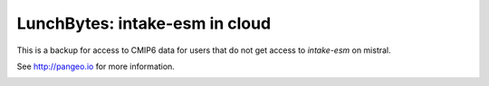 ===============================
LunchBytes: intake-esm in cloud
===============================

This is a backup for access to CMIP6 data for users that do not get access to `intake-esm` on mistral.



See http://pangeo.io for more information.



.. _pangeo.binder.io: http://binder.pangeo.io/

.. image:: https://binder.pangeo.io/badge_logo.svg
    :target: https://binder.pangeo.io/v2/gh/aaronspring/LunchBytes_intake-esm_cloud/master?filepath=notebooks%2Fintake-esm_cloud.ipynb